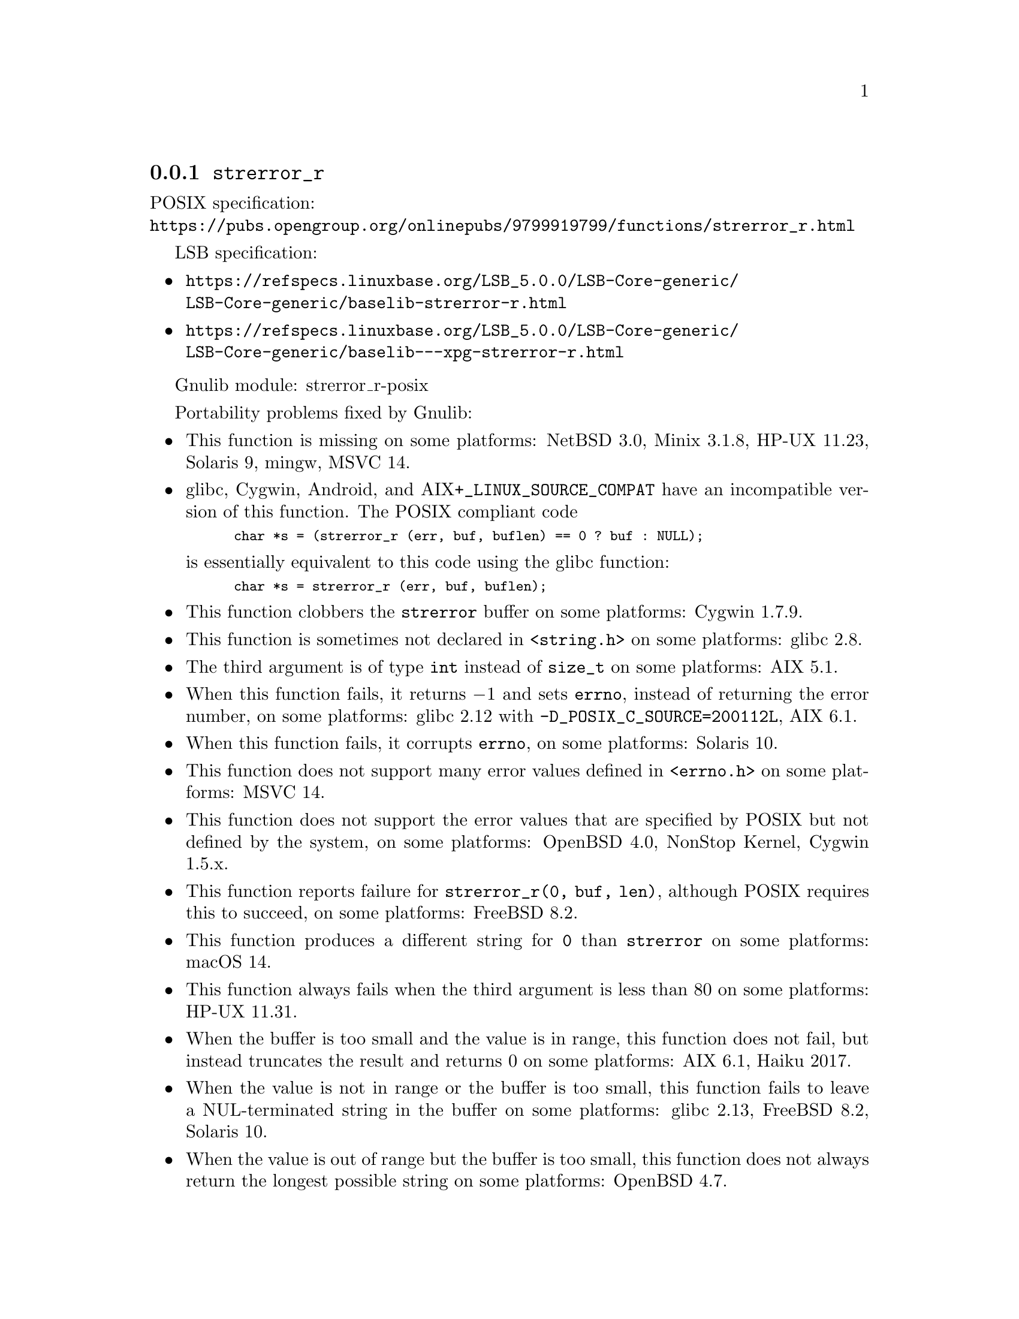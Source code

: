 @node strerror_r
@subsection @code{strerror_r}
@findex strerror_r

POSIX specification:@* @url{https://pubs.opengroup.org/onlinepubs/9799919799/functions/strerror_r.html}

LSB specification:
@itemize
@item
@url{https://refspecs.linuxbase.org/LSB_5.0.0/LSB-Core-generic/LSB-Core-generic/baselib-strerror-r.html}
@item
@url{https://refspecs.linuxbase.org/LSB_5.0.0/LSB-Core-generic/LSB-Core-generic/baselib---xpg-strerror-r.html}
@end itemize

Gnulib module: strerror_r-posix

Portability problems fixed by Gnulib:
@itemize
@item
This function is missing on some platforms:
NetBSD 3.0, Minix 3.1.8, HP-UX 11.23, Solaris 9, mingw, MSVC 14.
@item
glibc, Cygwin, Android, and AIX+@code{_LINUX_SOURCE_COMPAT}
have an incompatible version of this function.
The POSIX compliant code
@smallexample
char *s = (strerror_r (err, buf, buflen) == 0 ? buf : NULL);
@end smallexample
is essentially equivalent to this code using the glibc function:
@smallexample
char *s = strerror_r (err, buf, buflen);
@end smallexample
@item
This function clobbers the @code{strerror} buffer on some platforms:
Cygwin 1.7.9.
@item
This function is sometimes not declared in @code{<string.h>} on some platforms:
glibc 2.8.
@item
The third argument is of type @code{int} instead of @code{size_t} on some
platforms:
AIX 5.1.
@item
When this function fails, it returns @minus{}1 and sets @code{errno}, instead of
returning the error number, on some platforms:
glibc 2.12 with @code{-D_POSIX_C_SOURCE=200112L}, AIX 6.1.
@item
When this function fails, it corrupts @code{errno}, on some platforms:
Solaris 10.
@item
This function does not support many error values defined in @code{<errno.h>} on
some platforms:
MSVC 14.
@item
This function does not support the error values that are specified by POSIX
but not defined by the system, on some platforms:
OpenBSD 4.0, NonStop Kernel, Cygwin 1.5.x.
@item
This function reports failure for @code{strerror_r(0, buf, len)},
although POSIX requires this to succeed, on some platforms:
FreeBSD 8.2.
@item
This function produces a different string for @code{0} than
@code{strerror} on some platforms:
macOS 14.
@item
This function always fails when the third argument is less than 80 on some
platforms:
HP-UX 11.31.
@item
When the buffer is too small and the value is in range, this function
does not fail, but instead truncates the result and returns 0 on some
platforms:
AIX 6.1, Haiku 2017.
@item
When the value is not in range or the buffer is too small, this
function fails to leave a NUL-terminated string in the buffer on some
platforms:
glibc 2.13, FreeBSD 8.2, Solaris 10.
@item
When the value is out of range but the buffer is too small, this
function does not always return the longest possible string on some
platforms:
OpenBSD 4.7.
@end itemize

Portability problems not fixed by Gnulib:
@itemize
@end itemize

Note: Gnulib has a module @code{xstrerror}, with the property that
@code{xstrerror (NULL, errnum)} returns the value of @code{strerror_r}
as a freshly allocated string.
(Recall that the expression @code{strerror (errnum)} is not multithread-safe.)
